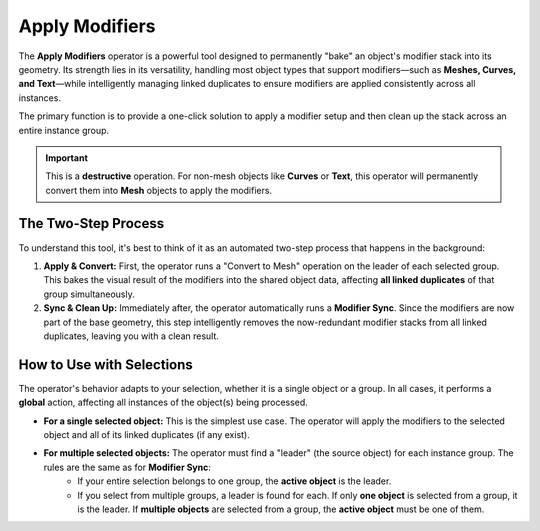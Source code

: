 .. _applymodifiers:

===============
Apply Modifiers
===============

The **Apply Modifiers** operator is a powerful tool designed to permanently "bake" an object's modifier stack into its geometry. Its strength lies in its versatility, handling most object types that support modifiers—such as **Meshes, Curves, and Text**—while intelligently managing linked duplicates to ensure modifiers are applied consistently across all instances.

The primary function is to provide a one-click solution to apply a modifier setup and then clean up the stack across an entire instance group.

.. important::
   This is a **destructive** operation. For non-mesh objects like **Curves** or **Text**, this operator will permanently convert them into **Mesh** objects to apply the modifiers.

The Two-Step Process
--------------------

To understand this tool, it's best to think of it as an automated two-step process that happens in the background:

#. **Apply & Convert:** First, the operator runs a "Convert to Mesh" operation on the leader of each selected group. This bakes the visual result of the modifiers into the shared object data, affecting **all linked duplicates** of that group simultaneously.

#. **Sync & Clean Up:** Immediately after, the operator automatically runs a **Modifier Sync**. Since the modifiers are now part of the base geometry, this step intelligently removes the now-redundant modifier stacks from all linked duplicates, leaving you with a clean result.

How to Use with Selections
--------------------------

The operator's behavior adapts to your selection, whether it is a single object or a group. In all cases, it performs a **global** action, affecting all instances of the object(s) being processed.

* **For a single selected object:** This is the simplest use case. The operator will apply the modifiers to the selected object and all of its linked duplicates (if any exist).

* **For multiple selected objects:** The operator must find a "leader" (the source object) for each instance group. The rules are the same as for **Modifier Sync**:
    * If your entire selection belongs to one group, the **active object** is the leader.
    * If you select from multiple groups, a leader is found for each. If only **one object** is selected from a group, it is the leader. If **multiple objects** are selected from a group, the **active object** must be one of them.
